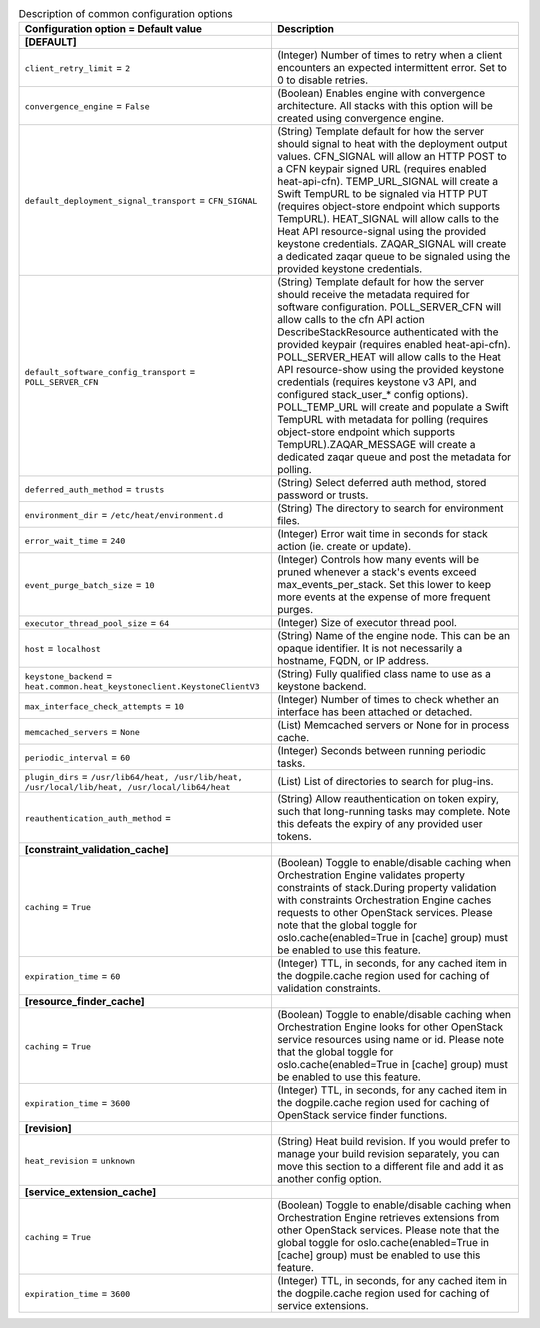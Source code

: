 ..
    Warning: Do not edit this file. It is automatically generated from the
    software project's code and your changes will be overwritten.

    The tool to generate this file lives in openstack-doc-tools repository.

    Please make any changes needed in the code, then run the
    autogenerate-config-doc tool from the openstack-doc-tools repository, or
    ask for help on the documentation mailing list, IRC channel or meeting.

.. _heat-common:

.. list-table:: Description of common configuration options
   :header-rows: 1
   :class: config-ref-table

   * - Configuration option = Default value
     - Description
   * - **[DEFAULT]**
     -
   * - ``client_retry_limit`` = ``2``
     - (Integer) Number of times to retry when a client encounters an expected intermittent error. Set to 0 to disable retries.
   * - ``convergence_engine`` = ``False``
     - (Boolean) Enables engine with convergence architecture. All stacks with this option will be created using convergence engine.
   * - ``default_deployment_signal_transport`` = ``CFN_SIGNAL``
     - (String) Template default for how the server should signal to heat with the deployment output values. CFN_SIGNAL will allow an HTTP POST to a CFN keypair signed URL (requires enabled heat-api-cfn). TEMP_URL_SIGNAL will create a Swift TempURL to be signaled via HTTP PUT (requires object-store endpoint which supports TempURL). HEAT_SIGNAL will allow calls to the Heat API resource-signal using the provided keystone credentials. ZAQAR_SIGNAL will create a dedicated zaqar queue to be signaled using the provided keystone credentials.
   * - ``default_software_config_transport`` = ``POLL_SERVER_CFN``
     - (String) Template default for how the server should receive the metadata required for software configuration. POLL_SERVER_CFN will allow calls to the cfn API action DescribeStackResource authenticated with the provided keypair (requires enabled heat-api-cfn). POLL_SERVER_HEAT will allow calls to the Heat API resource-show using the provided keystone credentials (requires keystone v3 API, and configured stack_user_* config options). POLL_TEMP_URL will create and populate a Swift TempURL with metadata for polling (requires object-store endpoint which supports TempURL).ZAQAR_MESSAGE will create a dedicated zaqar queue and post the metadata for polling.
   * - ``deferred_auth_method`` = ``trusts``
     - (String) Select deferred auth method, stored password or trusts.
   * - ``environment_dir`` = ``/etc/heat/environment.d``
     - (String) The directory to search for environment files.
   * - ``error_wait_time`` = ``240``
     - (Integer) Error wait time in seconds for stack action (ie. create or update).
   * - ``event_purge_batch_size`` = ``10``
     - (Integer) Controls how many events will be pruned whenever a stack's events exceed max_events_per_stack. Set this lower to keep more events at the expense of more frequent purges.
   * - ``executor_thread_pool_size`` = ``64``
     - (Integer) Size of executor thread pool.
   * - ``host`` = ``localhost``
     - (String) Name of the engine node. This can be an opaque identifier. It is not necessarily a hostname, FQDN, or IP address.
   * - ``keystone_backend`` = ``heat.common.heat_keystoneclient.KeystoneClientV3``
     - (String) Fully qualified class name to use as a keystone backend.
   * - ``max_interface_check_attempts`` = ``10``
     - (Integer) Number of times to check whether an interface has been attached or detached.
   * - ``memcached_servers`` = ``None``
     - (List) Memcached servers or None for in process cache.
   * - ``periodic_interval`` = ``60``
     - (Integer) Seconds between running periodic tasks.
   * - ``plugin_dirs`` = ``/usr/lib64/heat, /usr/lib/heat, /usr/local/lib/heat, /usr/local/lib64/heat``
     - (List) List of directories to search for plug-ins.
   * - ``reauthentication_auth_method`` =
     - (String) Allow reauthentication on token expiry, such that long-running tasks may complete. Note this defeats the expiry of any provided user tokens.
   * - **[constraint_validation_cache]**
     -
   * - ``caching`` = ``True``
     - (Boolean) Toggle to enable/disable caching when Orchestration Engine validates property constraints of stack.During property validation with constraints Orchestration Engine caches requests to other OpenStack services. Please note that the global toggle for oslo.cache(enabled=True in [cache] group) must be enabled to use this feature.
   * - ``expiration_time`` = ``60``
     - (Integer) TTL, in seconds, for any cached item in the dogpile.cache region used for caching of validation constraints.
   * - **[resource_finder_cache]**
     -
   * - ``caching`` = ``True``
     - (Boolean) Toggle to enable/disable caching when Orchestration Engine looks for other OpenStack service resources using name or id. Please note that the global toggle for oslo.cache(enabled=True in [cache] group) must be enabled to use this feature.
   * - ``expiration_time`` = ``3600``
     - (Integer) TTL, in seconds, for any cached item in the dogpile.cache region used for caching of OpenStack service finder functions.
   * - **[revision]**
     -
   * - ``heat_revision`` = ``unknown``
     - (String) Heat build revision. If you would prefer to manage your build revision separately, you can move this section to a different file and add it as another config option.
   * - **[service_extension_cache]**
     -
   * - ``caching`` = ``True``
     - (Boolean) Toggle to enable/disable caching when Orchestration Engine retrieves extensions from other OpenStack services. Please note that the global toggle for oslo.cache(enabled=True in [cache] group) must be enabled to use this feature.
   * - ``expiration_time`` = ``3600``
     - (Integer) TTL, in seconds, for any cached item in the dogpile.cache region used for caching of service extensions.
